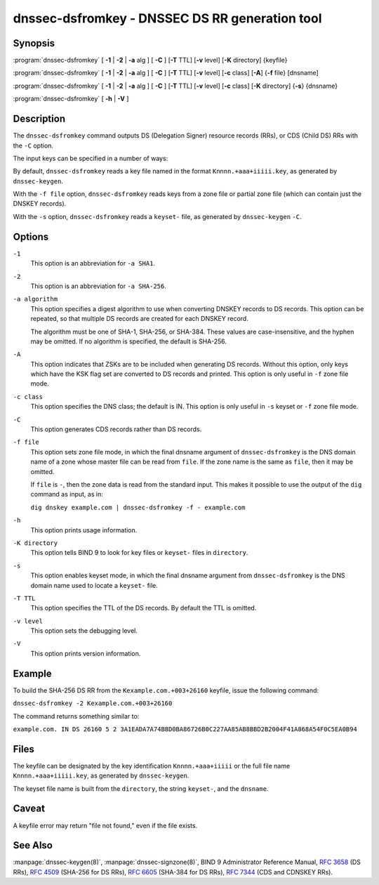 .. Copyright (C) Internet Systems Consortium, Inc. ("ISC")
..
.. SPDX-License-Identifier: MPL-2.0
..
.. This Source Code Form is subject to the terms of the Mozilla Public
.. License, v. 2.0.  If a copy of the MPL was not distributed with this
.. file, You can obtain one at https://mozilla.org/MPL/2.0/.
..
.. See the COPYRIGHT file distributed with this work for additional
.. information regarding copyright ownership.

.. highlight: console

.. _man_dnssec-dsfromkey:

dnssec-dsfromkey - DNSSEC DS RR generation tool
-----------------------------------------------

Synopsis
~~~~~~~~

:program:`dnssec-dsfromkey` [ **-1** | **-2** | **-a** alg ] [ **-C** ] [**-T** TTL] [**-v** level] [**-K** directory] {keyfile}

:program:`dnssec-dsfromkey` [ **-1** | **-2** | **-a** alg ] [ **-C** ] [**-T** TTL] [**-v** level] [**-c** class] [**-A**] {**-f** file} [dnsname]

:program:`dnssec-dsfromkey` [ **-1** | **-2** | **-a** alg ] [ **-C** ] [**-T** TTL] [**-v** level] [**-c** class] [**-K** directory] {**-s**} {dnsname}

:program:`dnssec-dsfromkey` [ **-h** | **-V** ]

Description
~~~~~~~~~~~

The ``dnssec-dsfromkey`` command outputs DS (Delegation Signer) resource records
(RRs), or CDS (Child DS) RRs with the ``-C`` option.

The input keys can be specified in a number of ways:

By default, ``dnssec-dsfromkey`` reads a key file named in the format
``Knnnn.+aaa+iiiii.key``, as generated by ``dnssec-keygen``.

With the ``-f file`` option, ``dnssec-dsfromkey`` reads keys from a zone
file or partial zone file (which can contain just the DNSKEY records).

With the ``-s`` option, ``dnssec-dsfromkey`` reads a ``keyset-`` file,
as generated by ``dnssec-keygen`` ``-C``.

Options
~~~~~~~

``-1``
   This option is an abbreviation for ``-a SHA1``.

``-2``
   This option is an abbreviation for ``-a SHA-256``.

``-a algorithm``
   This option specifies a digest algorithm to use when converting DNSKEY records to
   DS records. This option can be repeated, so that multiple DS records
   are created for each DNSKEY record.

   The algorithm must be one of SHA-1, SHA-256, or SHA-384. These values
   are case-insensitive, and the hyphen may be omitted. If no algorithm
   is specified, the default is SHA-256.

``-A``
   This option indicates that ZSKs are to be included when generating DS records. Without this option, only
   keys which have the KSK flag set are converted to DS records and
   printed. This option is only useful in ``-f`` zone file mode.

``-c class``
   This option specifies the DNS class; the default is IN. This option is only useful in ``-s`` keyset
   or ``-f`` zone file mode.

``-C``
   This option generates CDS records rather than DS records.

``-f file``
   This option sets zone file mode, in which the final dnsname argument of ``dnssec-dsfromkey`` is the
   DNS domain name of a zone whose master file can be read from
   ``file``. If the zone name is the same as ``file``, then it may be
   omitted.

   If ``file`` is ``-``, then the zone data is read from the standard
   input. This makes it possible to use the output of the ``dig``
   command as input, as in:

   ``dig dnskey example.com | dnssec-dsfromkey -f - example.com``

``-h``
   This option prints usage information.

``-K directory``
   This option tells BIND 9 to look for key files or ``keyset-`` files in ``directory``.

``-s``
   This option enables keyset mode, in which the final dnsname argument from ``dnssec-dsfromkey`` is the DNS
   domain name used to locate a ``keyset-`` file.

``-T TTL``
   This option specifies the TTL of the DS records. By default the TTL is omitted.

``-v level``
   This option sets the debugging level.

``-V``
   This option prints version information.

Example
~~~~~~~

To build the SHA-256 DS RR from the ``Kexample.com.+003+26160`` keyfile,
issue the following command:

``dnssec-dsfromkey -2 Kexample.com.+003+26160``

The command returns something similar to:

``example.com. IN DS 26160 5 2 3A1EADA7A74B8D0BA86726B0C227AA85AB8BBD2B2004F41A868A54F0C5EA0B94``

Files
~~~~~

The keyfile can be designated by the key identification
``Knnnn.+aaa+iiiii`` or the full file name ``Knnnn.+aaa+iiiii.key``, as
generated by ``dnssec-keygen``.

The keyset file name is built from the ``directory``, the string
``keyset-``, and the ``dnsname``.

Caveat
~~~~~~

A keyfile error may return "file not found," even if the file exists.

See Also
~~~~~~~~

:manpage:`dnssec-keygen(8)`, :manpage:`dnssec-signzone(8)`, BIND 9 Administrator Reference Manual,
:rfc:`3658` (DS RRs), :rfc:`4509` (SHA-256 for DS RRs),
:rfc:`6605` (SHA-384 for DS RRs), :rfc:`7344` (CDS and CDNSKEY RRs).

